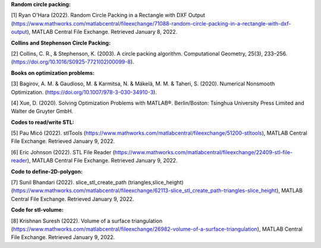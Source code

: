 
**Random circle packing:**

[1] Ryan O'Hara (2022). Random Circle Packing in a Rectangle with DXF Output (https://www.mathworks.com/matlabcentral/fileexchange/71088-random-circle-packing-in-a-rectangle-with-dxf-output), MATLAB Central File Exchange. Retrieved January 8, 2022. 

 

**Collins and Stephenson Circle Packing:** 

[2] Collins, C. R., & Stephenson, K. (2003). A circle packing algorithm. Computational Geometry, 25(3), 233–256. (https://doi.org/10.1016/S0925-7721(02)00099-8). 

 

**Books on optimization problems:** 

[3] Bagirov, A. M. & Gaudioso, M. & Karmitsa, N. & Mäkelä, M. M. & Taheri, S. (2020). Numerical Nonsmooth Optimization. (https://doi.org/10.1007/978-3-030-34910-3). 

 

[4] Xue, D. (2020). Solving Optimization Problems with MATLAB®. Berlin/Boston: Tsinghua University Press Limited and Walter de Gruyter GmbH. 

 

**Codes to read/write STL:**

[5] Pau Micó (2022). stlTools (https://www.mathworks.com/matlabcentral/fileexchange/51200-stltools), MATLAB Central File Exchange. Retrieved January 9, 2022. 

 

[6] Eric Johnson (2022). STL File Reader (https://www.mathworks.com/matlabcentral/fileexchange/22409-stl-file-reader), MATLAB Central File Exchange. Retrieved January 9, 2022. 

 

**Code to define-2D-polygon:** 

[7] Sunil Bhandari (2022). slice_stl_create_path (triangles,slice_height) (https://www.mathworks.com/matlabcentral/fileexchange/62113-slice_stl_create_path-triangles-slice_height), MATLAB Central File Exchange. Retrieved January 9, 2022. 

 

**Code for stl-volume:**

[8] Krishnan Suresh (2022). Volume of a surface triangulation (https://www.mathworks.com/matlabcentral/fileexchange/26982-volume-of-a-surface-triangulation), MATLAB Central File Exchange. Retrieved January 9, 2022. 